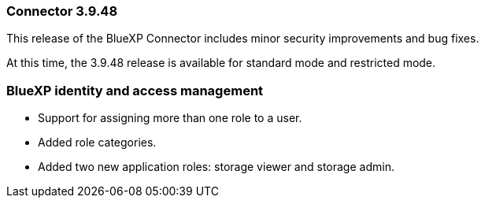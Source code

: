 === Connector 3.9.48

This release of the BlueXP Connector includes minor security improvements and bug fixes.

At this time, the 3.9.48 release is available for standard mode and restricted mode.

=== BlueXP identity and access management

* Support for assigning more than one role to a user.
* Added role categories.
* Added two new application roles: storage viewer and storage admin. 
